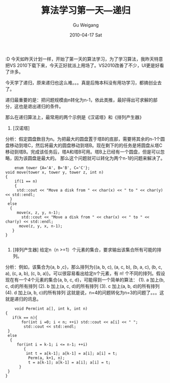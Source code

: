 #+TITLE: 算法学习第一天---递归
#+AUTHOR: Gu Weigang
#+EMAIL: guweigang@outlook.com
#+DATE: 2010-04-17 Sat
#+URI: /blog/2010/04/17/recursive-algorithm-to-learn-the-first-day-/
#+KEYWORDS: 
#+TAGS: cpp, 算法
#+LANGUAGE: zh_CN
#+OPTIONS: H:3 num:nil toc:nil \n:nil ::t |:t ^:nil -:nil f:t *:t <:t
#+DESCRIPTION: 

:D 今天如昨天计划一样，开始了第一天的算法学习，为了学习算法，我昨天特意把VS 2010下载下来，今天正好就派上用场了。VS2010改善了不少，UI更是好看了许多。

今天学了递归，原来递归也这么难。。。真是后悔本科没有用功学习，都搞创业去了。

递归最重要的是：把问题规模由n转化为n-1，依此类推，最好得出可求解的部分，这也是退出递归的条件。

那么在递归算法上，最常用的两个示例是《汉诺塔》和《排列产生器》

1. [汉诺塔]
分析：假定圆盘数目为n。为把最大的圆盘置于塔B的底部，需要将其余的n-1个圆盘移动到塔C，然后将最大的圆盘移动到塔B。现在剩下的的任务是将圆盘从塔C移动到塔B。完成该任务后，塔A和塔B可用。塔B上已经有一个圆盘，但是可以忽略，因为该圆盘是最大的。
那么这个问题就可以转化为两个n-1的问题来解决了。


#+BEGIN_EXAMPLE
    enum tower {A='A', B='B', C='C'};
void move(tower x, tower y, tower z, int n)
{
    if(1 == n)
    {
     std::cout << "Move a disk from " << char(x) << " to " << char(y) << std::endl;
  }
 else
  {
     move(x, z, y, n-1);
       std::cout << "Move a disk from " << char(x) << " to " << char(y) << std::endl;
      move(z, y, x, n-1);
   }
}

#+END_EXAMPLE


2. [排列产生器] 给定n（n >=1）个元素的集合，要求输出该集合所有可能的排列。
分析：例如，该集合为{a, b ,c}，那么排列为{(a, b, c), (a, c, b), (b, a, c), (b, c, a), (c, a, b), (c, b, a)}。可以很容易看出给定n个元素，有 n! 个不同的排列。假设现在有一个4个元素的集合{a, b, c, d}，可能得到一个简单的算法：
(1). a 加上(b, c, d)的所有排列
(2). b 加上(a, c, d)的所有排列
(3). c 加上(a, b, d)的所有排列
(4). d 加上(a, b, c)的所有排列
这就是说，n=4的问题转化为n=3的问题了。。。这就是递归的讯息。


#+BEGIN_EXAMPLE
    void Perm(int a[], int k, int n)
{
   if(k == n){
       for(int i =0; i < n; ++i) std::cout << a[i] << " ";
        std::cout << std::endl;
 }
 else
  {
     for(int i = k-1; i <= n-1; ++i)
        {
         int t = a[k-1]; a[k-1] = a[i]; a[i] = t;
          Perm(a, k+1, n);
          t = a[k-1]; a[k-1] = a[i]; a[i] = t;
      }
 }
}

#+END_EXAMPLE



